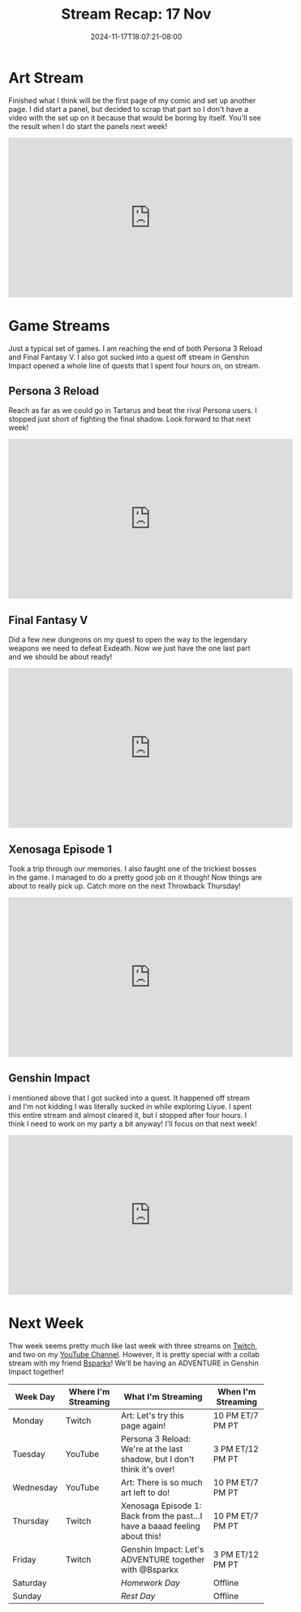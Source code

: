 #+TITLE: Stream Recap: 17 Nov
#+DATE: 2024-11-17T18:07:21-08:00
#+DRAFT: false
#+DESCRIPTION:
#+TAGS[]: stream recap news
#+KEYWORDS[]:
#+SLUG:
#+SUMMARY: A pretty normal week. I am reaching the end of both Persona 3 Reload and Final Fantasy V! Continued working on my comic too! I think it was a pretty fun week!

* Art Stream
Finished what I think will be the first page of my comic and set up another page. I did start a panel, but decided to scrap that part so I don't have a video with the set up on it because that would be boring by itself. You'll see the result when I do start the panels next week!
#+begin_export html
<iframe width="560" height="315" src="https://www.youtube.com/embed/d5hj4IFj2PM?si=joe1DKJDilcNxA3M" title="YouTube video player" frameborder="0" allow="accelerometer; autoplay; clipboard-write; encrypted-media; gyroscope; picture-in-picture; web-share" referrerpolicy="strict-origin-when-cross-origin" allowfullscreen></iframe>
#+end_export
* Game Streams
Just a typical set of games. I am reaching the end of both Persona 3 Reload and Final Fantasy V. I also got sucked into a quest off stream in Genshin Impact opened a whole line of quests that I spent four hours on, on stream.
** Persona 3 Reload
Reach as far as we could go in Tartarus and beat the rival Persona users. I stopped just short of fighting the final shadow. Look forward to that next week!
#+begin_export html
<iframe width="560" height="315" src="https://www.youtube.com/embed/JIN18DvzPOU?si=qT6yU4gOuhX3jqna" title="YouTube video player" frameborder="0" allow="accelerometer; autoplay; clipboard-write; encrypted-media; gyroscope; picture-in-picture; web-share" referrerpolicy="strict-origin-when-cross-origin" allowfullscreen></iframe>
#+end_export
** Final Fantasy V
Did a few new dungeons on my quest to open the way to the legendary weapons we need to defeat Exdeath. Now we just have the one last part and we should be about ready!
#+begin_export html
<iframe width="560" height="315" src="https://www.youtube.com/embed/sGpYex6uIcc?si=03zBMx49b_gqyURK" title="YouTube video player" frameborder="0" allow="accelerometer; autoplay; clipboard-write; encrypted-media; gyroscope; picture-in-picture; web-share" referrerpolicy="strict-origin-when-cross-origin" allowfullscreen></iframe>
#+end_export
** Xenosaga Episode 1
Took a trip through our memories. I also faught one of the trickiest bosses in the game. I managed to do a pretty good job on it though! Now things are about to really pick up. Catch more on the next Throwback Thursday!
#+begin_export html
<iframe width="560" height="315" src="https://www.youtube.com/embed/sz7HrIMF_cQ?si=NomLO69U6eZ48nfo" title="YouTube video player" frameborder="0" allow="accelerometer; autoplay; clipboard-write; encrypted-media; gyroscope; picture-in-picture; web-share" referrerpolicy="strict-origin-when-cross-origin" allowfullscreen></iframe>
#+end_export
** Genshin Impact
I mentioned above that I got sucked into a quest. It happened off stream and I'm not kidding I was literally sucked in while exploring Liyue. I spent this entire stream and almost cleared it, but I stopped after four hours. I think I need to work on my party a bit anyway! I'll focus on that next week!
#+begin_export html
<iframe width="560" height="315" src="https://www.youtube.com/embed/_E3V8JVrQlU?si=V3NU5cS5UWq7BnhQ" title="YouTube video player" frameborder="0" allow="accelerometer; autoplay; clipboard-write; encrypted-media; gyroscope; picture-in-picture; web-share" referrerpolicy="strict-origin-when-cross-origin" allowfullscreen></iframe>
#+end_export
* Next Week
 Thw week seems pretty much like last week with three streams on [[https://www.twitch.tv/yayoi_chi][Twitch]], and two on my [[https://www.youtube.com/@yayoi-chi][YouTube Channel]]. However, It is pretty special with a collab stream with my friend [[https://www.twitch.tv/bsparkx][Bsparkx]]! We'll be having an ADVENTURE in Genshin Impact together!
#+attr_html: :align center :width 100% :title Next week's Schedule :alt Schedule for Week 11/18 - 11/24
[[/~yayoi/images/schedules/2024/18Nov.png]]
| Week Day  | Where I'm Streaming | What I'm Streaming                                                          | When I'm Streaming |
|-----------+---------------------+-----------------------------------------------------------------------------+--------------------|
| Monday    | Twitch              | Art: Let's try this page again!                                             | 10 PM ET/7 PM PT   |
| Tuesday   | YouTube             | Persona 3 Reload: We're at the last shadow, but I don't think it's over!    | 3 PM ET/12 PM PT   |
| Wednesday | YouTube             | Art: There is so much art left to do!                                       | 10 PM ET/7 PM PT   |
| Thursday  | Twitch              | Xenosaga Episode 1: Back from the past...I have a baaad feeling about this! | 10 PM ET/7 PM PT   |
| Friday    | Twitch              | Genshin Impact: Let's ADVENTURE together with @Bsparkx                      | 3 PM ET/12 PM PT   |
| Saturday  |                     | /Homework Day/                                                              | Offline            |
| Sunday    |                     | /Rest Day/                                                                  | Offline            |
